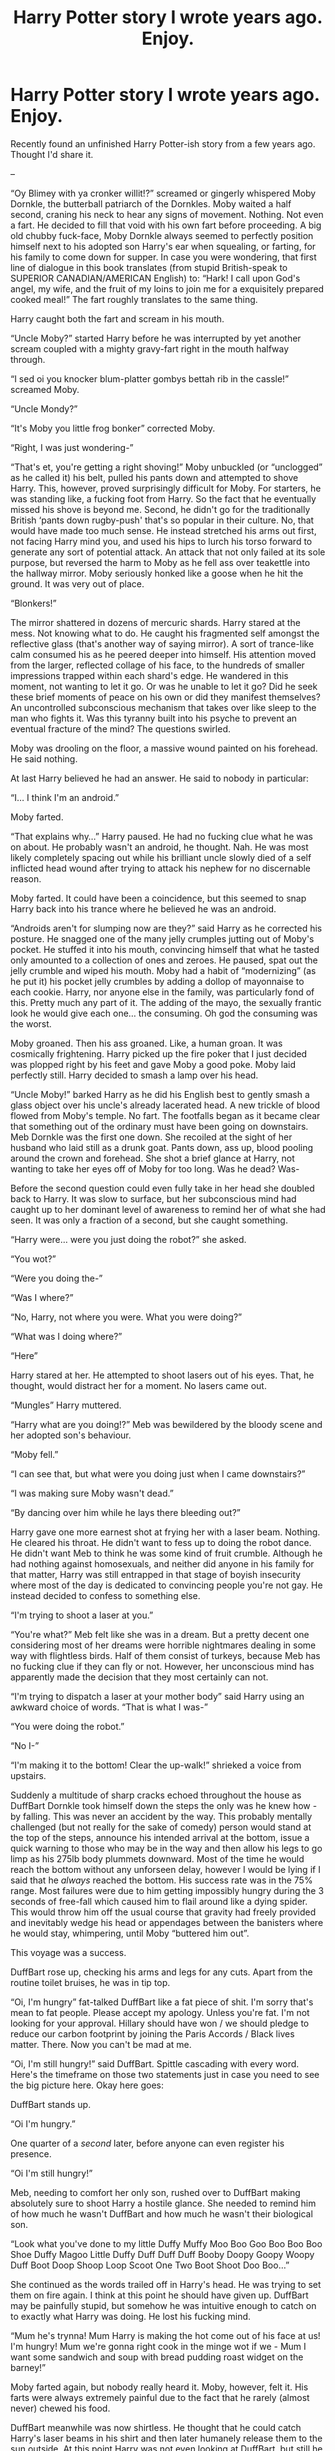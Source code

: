 #+TITLE: Harry Potter story I wrote years ago. Enjoy.

* Harry Potter story I wrote years ago. Enjoy.
:PROPERTIES:
:Author: TheRealDookieMan
:Score: 0
:DateUnix: 1584311308.0
:DateShort: 2020-Mar-16
:FlairText: Misc
:END:
Recently found an unfinished Harry Potter-ish story from a few years ago. Thought I'd share it.

--

“Oy Blimey with ya cronker willit!?” screamed or gingerly whispered Moby Dornkle, the butterball patriarch of the Dornkles. Moby waited a half second, craning his neck to hear any signs of movement. Nothing. Not even a fart. He decided to fill that void with his own fart before proceeding. A big old chubby fuck-face, Moby Dornkle always seemed to perfectly position himself next to his adopted son Harry's ear when squealing, or farting, for his family to come down for supper. In case you were wondering, that first line of dialogue in this book translates (from stupid British-speak to SUPERIOR CANADIAN/AMERICAN English) to: “Hark! I call upon God's angel, my wife, and the fruit of my loins to join me for a exquisitely prepared cooked meal!” The fart roughly translates to the same thing.

Harry caught both the fart and scream in his mouth.

“Uncle Moby?” started Harry before he was interrupted by yet another scream coupled with a mighty gravy-fart right in the mouth halfway through.

“I sed oi you knocker blum-platter gombys bettah rib in the cassle!” screamed Moby.

“Uncle Mondy?”

“It's Moby you little frog bonker” corrected Moby.

“Right, I was just wondering-”

“That's et, you're getting a right shoving!” Moby unbuckled (or “unclogged” as he called it) his belt, pulled his pants down and attempted to shove Harry. This, however, proved surprisingly difficult for Moby. For starters, he was standing like, a fucking foot from Harry. So the fact that he eventually missed his shove is beyond me. Second, he didn't go for the traditionally British ‘pants down rugby-push' that's so popular in their culture. No, that would have made too much sense. He instead stretched his arms out first, not facing Harry mind you, and used his hips to lurch his torso forward to generate any sort of potential attack. An attack that not only failed at its sole purpose, but reversed the harm to Moby as he fell ass over teakettle into the hallway mirror. Moby seriously honked like a goose when he hit the ground. It was very out of place.

“Blonkers!”

The mirror shattered in dozens of mercuric shards. Harry stared at the mess. Not knowing what to do. He caught his fragmented self amongst the reflective glass (that's another way of saying mirror). A sort of trance-like calm consumed his as he peered deeper into himself. His attention moved from the larger, reflected collage of his face, to the hundreds of smaller impressions trapped within each shard's edge. He wandered in this moment, not wanting to let it go. Or was he unable to let it go? Did he seek these brief moments of peace on his own or did they manifest themselves? An uncontrolled subconscious mechanism that takes over like sleep to the man who fights it. Was this tyranny built into his psyche to prevent an eventual fracture of the mind? The questions swirled.

Moby was drooling on the floor, a massive wound painted on his forehead. He said nothing.

At last Harry believed he had an answer. He said to nobody in particular:

“I... I think I'm an android.”

Moby farted.

“That explains why...” Harry paused. He had no fucking clue what he was on about. He probably wasn't an android, he thought. Nah. He was most likely completely spacing out while his brilliant uncle slowly died of a self inflicted head wound after trying to attack his nephew for no discernable reason.

Moby farted. It could have been a coincidence, but this seemed to snap Harry back into his trance where he believed he was an android.

“Androids aren't for slumping now are they?” said Harry as he corrected his posture. He snagged one of the many jelly crumples jutting out of Moby's pocket. He stuffed it into his mouth, convincing himself that what he tasted only amounted to a collection of ones and zeroes. He paused, spat out the jelly crumble and wiped his mouth. Moby had a habit of “modernizing” (as he put it) his pocket jelly crumbles by adding a dollop of mayonnaise to each cookie. Harry, nor anyone else in the family, was particularly fond of this. Pretty much any part of it. The adding of the mayo, the sexually frantic look he would give each one... the consuming. Oh god the consuming was the worst.

Moby groaned. Then his ass groaned. Like, a human groan. It was cosmically frightening. Harry picked up the fire poker that I just decided was plopped right by his feet and gave Moby a good poke. Moby laid perfectly still. Harry decided to smash a lamp over his head.

“Uncle Moby!” barked Harry as he did his English best to gently smash a glass object over his uncle's already lacerated head. A new trickle of blood flowed from Moby's temple. No fart. The footfalls began as it became clear that something out of the ordinary must have been going on downstairs. Meb Dornkle was the first one down. She recoiled at the sight of her husband who laid still as a drunk goat. Pants down, ass up, blood pooling around the crown and forehead. She shot a brief glance at Harry, not wanting to take her eyes off of Moby for too long. Was he dead? Was-

Before the second question could even fully take in her head she doubled back to Harry. It was slow to surface, but her subconscious mind had caught up to her dominant level of awareness to remind her of what she had seen. It was only a fraction of a second, but she caught something.

“Harry were... were you just doing the robot?” she asked.

“You wot?”

“Were you doing the-”

“Was I where?”

“No, Harry, not where you were. What you were doing?”

“What was I doing where?”

“Here”

Harry stared at her. He attempted to shoot lasers out of his eyes. That, he thought, would distract her for a moment. No lasers came out.

“Mungles” Harry muttered.

“Harry what are you doing!?” Meb was bewildered by the bloody scene and her adopted son's behaviour.

“Moby fell.”

“I can see that, but what were you doing just when I came downstairs?”

“I was making sure Moby wasn't dead.”

“By dancing over him while he lays there bleeding out?”

Harry gave one more earnest shot at frying her with a laser beam. Nothing. He cleared his throat. He didn't want to fess up to doing the robot dance. He didn't want Meb to think he was some kind of fruit crumble. Although he had nothing against homosexuals, and neither did anyone in his family for that matter, Harry was still entrapped in that stage of boyish insecurity where most of the day is dedicated to convincing people you're not gay. He instead decided to confess to something else.

“I'm trying to shoot a laser at you.”

“You're what?” Meb felt like she was in a dream. But a pretty decent one considering most of her dreams were horrible nightmares dealing in some way with flightless birds. Half of them consist of turkeys, because Meb has no fucking clue if they can fly or not. However, her unconscious mind has apparently made the decision that they most certainly can not.

“I'm trying to dispatch a laser at your mother body” said Harry using an awkward choice of words. “That is what I was-”

“You were doing the robot.”

“No I-”

“I'm making it to the bottom! Clear the up-walk!” shrieked a voice from upstairs.

Suddenly a multitude of sharp cracks echoed throughout the house as DuffBart Dornkle took himself down the steps the only was he knew how - by falling. This was never an accident by the way. This probably mentally challenged (but not really for the sake of comedy) person would stand at the top of the steps, announce his intended arrival at the bottom, issue a quick warning to those who may be in the way and then allow his legs to go limp as his 275lb body plummets downward. Most of the time he would reach the bottom without any unforseen delay, however I would be lying if I said that he /always/ reached the bottom. His success rate was in the 75% range. Most failures were due to him getting impossibly hungry during the 3 seconds of free-fall which caused him to flail around like a dying spider. This would throw him off the usual course that gravity had freely provided and inevitably wedge his head or appendages between the banisters where he would stay, whimpering, until Moby “buttered him out”.

This voyage was a success.

DuffBart rose up, checking his arms and legs for any cuts. Apart from the routine toilet bruises, he was in tip top.

“Oi, I'm hungry” fat-talked DuffBart like a fat piece of shit. I'm sorry that's mean to fat people. Please accept my apology. Unless you're fat. I'm not looking for your approval. Hillary should have won / we should pledge to reduce our carbon footprint by joining the Paris Accords / Black lives matter. There. Now you can't be mad at me.

“Oi, I'm still hungry!” said DuffBart. Spittle cascading with every word. Here's the timeframe on those two statements just in case you need to see the big picture here. Okay here goes:

DuffBart stands up.

“Oi I'm hungry.”

One quarter of a /second/ later, before anyone can even register his presence.

“Oi I'm still hungry!”

Meb, needing to comfort her only son, rushed over to DuffBart making absolutely sure to shoot Harry a hostile glance. She needed to remind him of how much he wasn't DuffBart and how much he wasn't their biological son.

“Look what you've done to my little Duffy Muffy Moo Boo Goo Boo Boo Boo Shoe Duffy Magoo Little Duffy Duff Duff Duff Booby Doopy Goopy Woopy Duff Boot Doop Shoop Loop Scoot One Two Boot Shoot Doo Boo...”

She continued as the words trailed off in Harry's head. He was trying to set them on fire again. I think at this point he should have given up. DuffBart may be painfully stupid, but somehow he was intuitive enough to catch on to exactly what Harry was doing. He lost his fucking mind.

“Mum he's trynna! Mum Harry is making the hot come out of his face at us! I'm hungry! Mum we're gonna right cook in the minge wot if we - Mum I want some sandwich and soup with bread pudding roast widget on the barney!”

Moby farted again, but nobody really heard it. Moby, however, felt it. His farts were always extremely painful due to the fact that he rarely (almost never) chewed his food.

DuffBart meanwhile was now shirtless. He thought that he could catch Harry's laser beams in his shirt and then later humanely release them to the sun outside. At this point Harry was not even looking at DuffBart, but still he proceeded. Finally a collective exhaustion fell over the family. Harry's eyes were sore, DuffBart's limbs were aching and Meb's emotional reserves had depleted. They stood and watched the patriarch of the house bleed out. Meb quitely shuffled over to the closet and grabbed some masking tape. Which she used to make a pirate hat that she gently placed over Moby's head. She added a strap of tape connected to the tape-hat that went tightly under the chin for extra security. This did absolutely nothing to stop the bleeding. Meb smirked, satisfied.

“I want a hat. I'm hungry.” said DuffBart as he fumbled his way towards his father.

